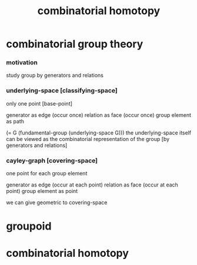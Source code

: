 #+title: combinatorial homotopy

* combinatorial group theory

*** motivation

    study group by generators and relations

*** underlying-space [classifying-space]

    only one point [base-point]

    generator     as  edge (occur once)
    relation      as  face (occur once)
    group element as  path

    (= G (fundamental-group (underlying-space G)))
    the underlying-space itself
    can be viewed as the combinatorial representation of the group
    [by generators and relations]

*** cayley-graph [covering-space]

    one point for each group element

    generator     as  edge (occur at each point)
    relation      as  face (occur at each point)
    group element as  point

    we can give geometric to covering-space

* groupoid

* combinatorial homotopy
